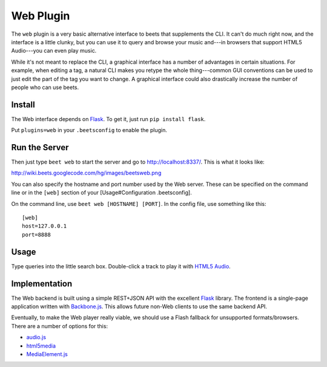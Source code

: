 Web Plugin
==========

The ``web`` plugin is a very basic alternative interface to beets that
supplements the CLI. It can't do much right now, and the interface is a little
clunky, but you can use it to query and browse your music and---in browsers that
support HTML5 Audio---you can even play music.

While it's not meant to replace the CLI, a graphical interface has a number of
advantages in certain situations. For example, when editing a tag, a natural CLI
makes you retype the whole thing---common GUI conventions can be used to just
edit the part of the tag you want to change. A graphical interface could also
drastically increase the number of people who can use beets.

Install
-------

The Web interface depends on `Flask`_. To get it, just run ``pip install
flask``.

.. _Flask: http://flask.pocoo.org/

Put ``plugins=web`` in your ``.beetsconfig`` to enable the plugin.

Run the Server
--------------

Then just type ``beet web`` to start the server and go to
http://localhost:8337/. This is what it looks like:

http://wiki.beets.googlecode.com/hg/images/beetsweb.png

You can also specify the hostname and port number used by the Web server. These
can be specified on the command line or in the ``[web]`` section of your
[Usage#Configuration .beetsconfig].

On the command line, use ``beet web [HOSTNAME] [PORT]``. In the config file, use
something like this::

    [web]
    host=127.0.0.1
    port=8888

Usage
-----

Type queries into the little search box. Double-click a track to play it with
`HTML5 Audio`_.

.. _HTML5 Audio: http://www.w3.org/TR/html-markup/audio.html

Implementation
--------------

The Web backend is built using a simple REST+JSON API with the excellent
`Flask`_ library. The frontend is a single-page application written with
`Backbone.js`_. This allows future non-Web clients to use the same backend API.

.. _Flask: http://flask.pocoo.org/
.. _Backbone.js: http://documentcloud.github.com/backbone/

Eventually, to make the Web player really viable, we should use a Flash fallback
for unsupported formats/browsers. There are a number of options for this:

* `audio.js`_
* `html5media`_
* `MediaElement.js`_

.. _audio.js: http://kolber.github.com/audiojs/
.. _html5media: http://html5media.info/
.. _MediaElement.js: http://mediaelementjs.com/
